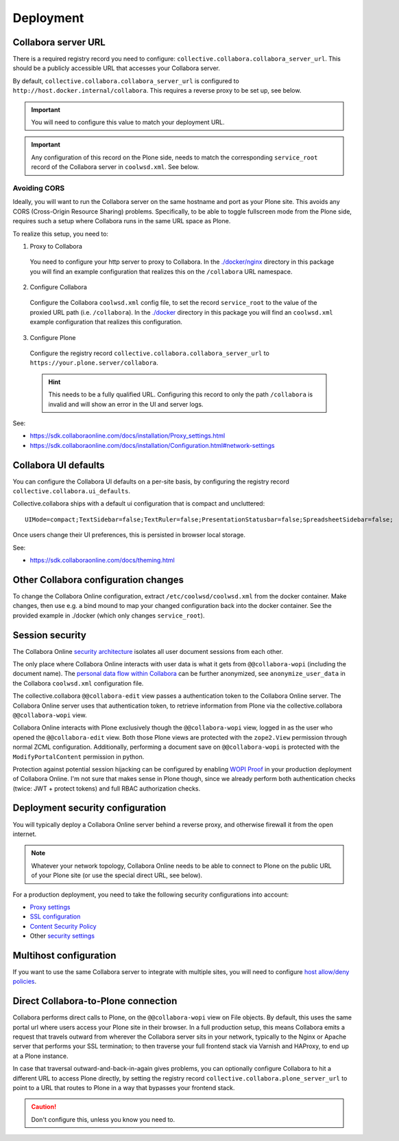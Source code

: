 Deployment
==========


Collabora server URL
--------------------


There is a required registry record you need to configure:
``collective.collabora.collabora_server_url``. This should be a publicly accessible URL
that accesses your Collabora server.


By default, ``collective.collabora.collabora_server_url`` is configured to
``http://host.docker.internal/collabora``. This requires a reverse proxy to be
set up, see below.

.. important::

   You will need to configure this value to match your deployment URL.

.. important::

   Any configuration of this record on the Plone side, needs to match the corresponding
   ``service_root`` record of the Collabora server in ``coolwsd.xml``. See below.

Avoiding CORS
+++++++++++++

Ideally, you will want to run the Collabora server on the same hostname and port
as your Plone site. This avoids any CORS (Cross-Origin Resource Sharing) problems.
Specifically, to be able to toggle fullscreen mode from the Plone side, requires
such a setup where Collabora runs in the same URL space as Plone.

To realize this setup, you need to:

1. Proxy to Collabora

  You need to configure your http server to proxy to Collabora.
  In the `./docker/nginx <https://github.com/collective/collective.collabora/tree/main/docker/nginx>`_ directory
  in this package you will find an example configuration that realizes this
  on the ``/collabora`` URL namespace.

2. Configure Collabora

  Configure the Collabora ``coolwsd.xml`` config file, to set the record
  ``service_root`` to the value of the proxied URL path (i.e. ``/collabora``).
  In the `./docker <https://github.com/collective/collective.collabora/tree/main/docker>`_ directory in this package you will find an ``coolwsd.xml``
  example configuration that realizes this configuration.

3. Configure Plone

  Configure the registry record ``collective.collabora.collabora_server_url``
  to ``https://your.plone.server/collabora``.

  .. hint::

     This needs to be a fully qualified URL.
     Configuring this record to only the path ``/collabora`` is invalid
     and will show an error in the UI and server logs.

See:

- https://sdk.collaboraonline.com/docs/installation/Proxy_settings.html

- https://sdk.collaboraonline.com/docs/installation/Configuration.html#network-settings


Collabora UI defaults
---------------------

You can configure the Collabora UI defaults on a per-site basis, by configuring the
registry record ``collective.collabora.ui_defaults``.

Collective.collabora ships with a default ui configuration that is compact and uncluttered::

  UIMode=compact;TextSidebar=false;TextRuler=false;PresentationStatusbar=false;SpreadsheetSidebar=false;

Once users change their UI preferences, this is persisted in browser local storage.

See:

- https://sdk.collaboraonline.com/docs/theming.html


Other Collabora configuration changes
-------------------------------------

To change the Collabora Online configuration, extract ``/etc/coolwsd/coolwsd.xml`` from the docker container.
Make changes, then use e.g. a bind mound to map your changed configuration back into the docker container.
See the provided example in ./docker (which only changes ``service_root``).

Session security
----------------

The Collabora Online `security architecture <https://sdk.collaboraonline.com/docs/architecture.html>`_
isolates all user document sessions from each other.

The only place where Collabora Online interacts with user data is what it gets
from ``@@collabora-wopi`` (including the document name). The
`personal data flow within Collabora <https://sdk.collaboraonline.com/docs/personal_data_flow.html>`_
can be further anonymized, see ``anonymize_user_data`` in the Collabora
``coolwsd.xml`` configuration file.

The collective.collabora ``@@collabora-edit`` view passes a authentication token to
the Collabora Online server. The Collabora Online server uses that
authentication token, to retrieve information from Plone via the
collective.collabora ``@@collabora-wopi`` view.

Collabora Online interacts with Plone exclusively though the ``@@collabora-wopi``
view, logged in as the user who opened the ``@@collabora-edit`` view. Both those
Plone views are protected with the ``zope2.View`` permission through normal ZCML
configuration. Additionally, performing a document save on ``@@collabora-wopi`` is
protected with the ``ModifyPortalContent`` permission in python.

Protection against potential session hijacking can be configured by enabling
`WOPI Proof <https://sdk.collaboraonline.com/docs/advanced_integration.html#wopi-proof>`_
in your production deployment of Collabora Online. I'm not sure that makes sense in
Plone though, since we already perform both authentication checks (twice: JWT +
protect tokens) and full RBAC authorization checks.

Deployment security configuration
---------------------------------

You will typically deploy a Collabora Online server behind a reverse proxy,
and otherwise firewall it from the open internet.

.. note::

   Whatever your network topology,
   Collabora Online needs to be able to connect to Plone on the public URL of your
   Plone site (or use the special direct URL, see below).

For a production deployment, you need to take the following security configurations into account:

- `Proxy settings <https://sdk.collaboraonline.com/docs/installation/Proxy_settings.html>`_
- `SSL configuration <https://sdk.collaboraonline.com/docs/installation/Configuration.html#ssl-configuration>`_
- `Content Security Policy <https://sdk.collaboraonline.com/docs/advanced_integration.html#content-security-policy>`_
- Other `security settings <https://sdk.collaboraonline.com/docs/installation/Configuration.html#security-settings>`_

Multihost configuration
-----------------------

If you want to use the same Collabora server to integrate with multiple sites,
you will need to configure
`host allow/deny policies <https://sdk.collaboraonline.com/docs/installation/Configuration.html#multihost-configuration>`_.

Direct Collabora-to-Plone connection
------------------------------------

Collabora performs direct calls to Plone, on the ``@@collabora-wopi`` view on File objects.
By default, this uses the same portal url where users access your Plone site in their browser.
In a full production setup, this means Collabora emits a request that travels outward from
wherever the Collabora server sits in your network, typically to the Nginx or Apache server
that performs your SSL termination; to then traverse your full frontend stack via Varnish
and HAProxy, to end up at a Plone instance.

In case that traversal outward-and-back-in-again gives problems, you can optionally
configure Collabora to hit a different URL to access Plone directly, by setting the
registry record ``collective.collabora.plone_server_url`` to point to a URL
that routes to Plone in a way that bypasses your frontend stack.

.. caution::

   Don't configure this, unless you know you need to.
